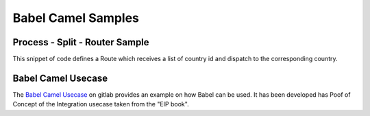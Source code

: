 
Babel Camel Samples
===================

Process - Split - Router Sample
+++++++++++++++++++++++++++++++

This snippet of code defines a Route which receives a list of country id and dispatch to the corresponding country.

.. includecode:: ../../../babel-camel/babel-camel-core/src/test/scala/io/xtech/babel/camel/sample/SampleTest.scala#doc:babel-camel-sample-1

Babel Camel Usecase
+++++++++++++++++++

The `Babel Camel Usecase <https://github.com/babel-dsl/babel/tree/master/babel-camel/babel-camel-usecase>`_ on gitlab provides an example on how Babel can be used. It has been developed has Poof of Concept of the Integration usecase taken from the "EIP book".
